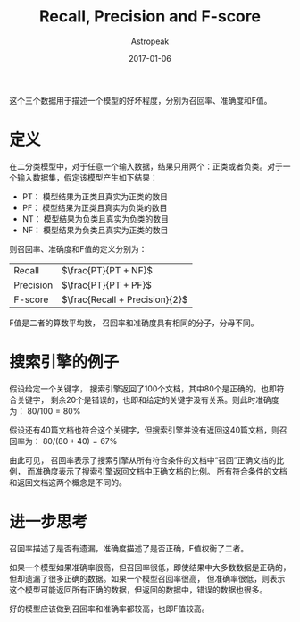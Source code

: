 #+TITLE:       Recall, Precision and F-score
#+AUTHOR:      Astropeak
#+EMAIL:       astropeak@gmail.com
#+DATE:        2017-01-06
#+URI:         /blog/%y/%m/%d/recall-precision-fscore
#+KEYWORDS:    nlp, recall, precision, fscore
#+TAGS:        nlp
#+LANGUAGE:    en
#+OPTIONS:     H:3 num:nil toc:nil \n:nil ::t |:t ^:nil -:nil f:t *:t <:t
#+DESCRIPTION: 

这个三个数据用于描述一个模型的好坏程度，分别为召回率、准确度和F值。

* 定义
  在二分类模型中，对于任意一个输入数据，结果只用两个：正类或者负类。对于一个输入数据集，假定该模型产生如下结果：

  - PT： 模型结果为正类且真实为正类的数目
  - PF： 模型结果为正类且真实为负类的数目
  - NT： 模型结果为负类且真实为负类的数目
  - NF： 模型结果为负类且真实为正类的数目


  则召回率、准确度和F值的定义分别为：
  | Recall    | $\frac{PT}{PT + NF}$           |
  | Precision | $\frac{PT}{PT + PF}$           |
  | F-score   | $\frac{Recall + Precision}{2}$ |

  F值是二者的算数平均数， 召回率和准确度具有相同的分子，分母不同。

* 搜索引擎的例子
  假设给定一个关键字， 搜索引擎返回了100个文档，其中80个是正确的，也即符合关键字，
  剩余20个是错误的，也即和给定的关键字没有关系。则此时准确度为： $80/100 = 80\%$

  假设还有40篇文档也符合这个关键字，但搜索引擎并没有返回这40篇文档，则召回率为： $80 / (80 + 40) = 67\%$
  
  由此可见， 召回率表示了搜索引擎从所有符合条件的文档中“召回”正确文档的比例， 而准确度表示了搜索引擎返回文档中正确文档的比例。
  所有符合条件的文档和返回文档这两个概念是不同的。
  
* 进一步思考
  召回率描述了是否有遗漏，准确度描述了是否正确，F值权衡了二者。

  如果一个模型如果准确率很高，但召回率很低，即使结果中大多数数据是正确的，但却遗漏了很多正确的数据。如果一个模型召回率很高，
但准确率很低，则表示这个模型可能返回所有正确的数据，但返回的数据中，错误的数据也很多。

好的模型应该做到召回率和准确率都较高，也即F值较高。
